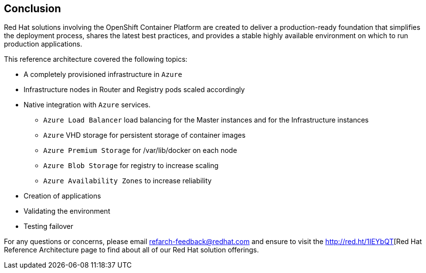 == Conclusion

Red Hat solutions involving the OpenShift Container Platform are created to deliver a production-ready foundation that simplifies the deployment process, shares the latest best practices, and provides a stable highly available environment on which to run production applications.

This reference architecture covered the following topics:

* A completely provisioned infrastructure in `Azure`
* Infrastructure nodes in Router and Registry pods scaled accordingly
* Native integration with `Azure` services.
** `Azure Load Balancer` load balancing for the Master instances and for the Infrastructure instances
** `Azure` VHD storage for persistent storage of container images
** `Azure Premium Storage` for /var/lib/docker on each node
** `Azure Blob Storage` for registry to increase scaling
** `Azure Availability Zones` to increase reliability
* Creation of applications
* Validating the environment
* Testing failover

For any questions or concerns, please email refarch-feedback@redhat.com and ensure to visit the http://red.ht/1IEYbQT[Red Hat Reference Architecture page to find about all of our Red Hat solution offerings.

// vim: set syntax=asciidoc:
